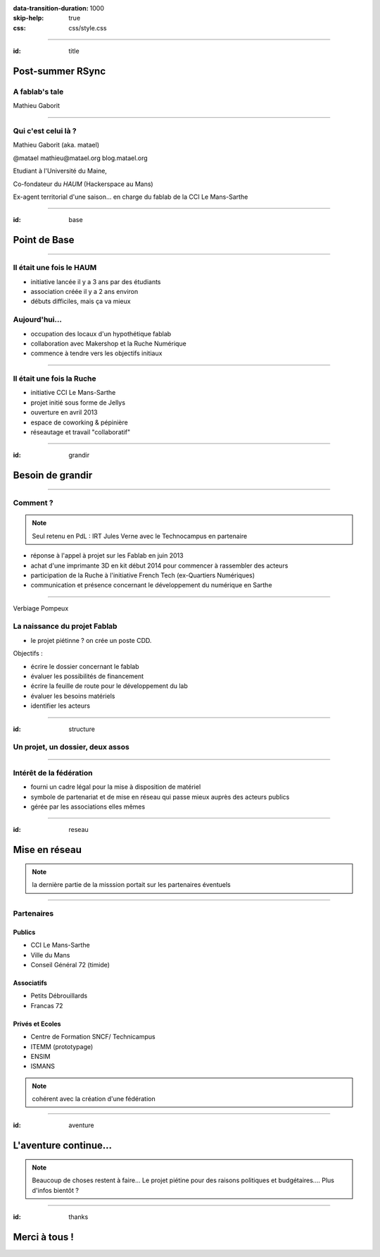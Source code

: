 :data-transition-duration: 1000
:skip-help: true
:css: css/style.css

.. role:: contact
.. role:: definition
.. role:: attention

----

:id: title

Post-summer RSync
=================

A fablab's tale
---------------

Mathieu Gaborit

----

Qui c'est celui là ?
--------------------

Mathieu Gaborit (aka. matael)

:contact:`@matael`
:contact:`mathieu@matael.org`
:contact:`blog.matael.org`

Etudiant à l'Université du Maine,

Co-fondateur du *HAUM* (Hackerspace au Mans)

Ex-agent territorial d'une saison... en charge du fablab de la CCI Le Mans-Sarthe

----

:id: base

Point de Base
=============

----

Il était une fois le HAUM
-------------------------

- initiative lancée il y a 3 ans par des étudiants
- association créée il y a 2 ans environ
- débuts difficiles, mais ça va mieux

Aujourd'hui...
--------------

- occupation des locaux d'un hypothétique fablab
- collaboration avec Makershop et la Ruche Numérique
- commence à tendre vers les objectifs initiaux

----

Il était une fois la Ruche
--------------------------

- initiative CCI Le Mans-Sarthe
- projet initié sous forme de Jellys
- ouverture en avril 2013
- espace de coworking & pépinière
- réseautage et travail "collaboratif"

----

:id: grandir
     
Besoin de grandir
=================

----

Comment ?
---------

.. note::

    Seul retenu en PdL : IRT Jules Verne avec le Technocampus en partenaire

- réponse à l'appel à projet sur les Fablab en juin 2013
- achat d'une imprimante 3D en kit début 2014 pour commencer à rassembler des acteurs
- participation de la Ruche à l'initiative French Tech (ex-Quartiers Numériques)
- communication et présence concernant le développement du numérique en Sarthe

----

:attention:`Verbiage Pompeux`

La naissance du projet Fablab
-----------------------------

- le projet piétinne ? on crée un poste CDD.

Objectifs :

- écrire le dossier concernant le fablab
- évaluer les possibilités de financement
- écrire la feuille de route pour le développement du lab
- évaluer les besoins matériels
- identifier les acteurs

----

:id: structure

Un projet, un dossier, deux assos
---------------------------------

.. image:: images/structure.svg
    :width: 800px

----

Intérêt de la fédération
------------------------

- fourni un cadre légal pour la mise à disposition de matériel
- symbole de partenariat et de mise en réseau qui passe mieux auprès des acteurs publics
- gérée par les associations elles mêmes

----

:id: reseau

Mise en réseau
==============

.. note::

    la dernière partie de la misssion portait sur les partenaires éventuels


----

Partenaires
-----------

Publics
~~~~~~~

- CCI Le Mans-Sarthe
- Ville du Mans
- Conseil Général 72 (timide)

Associatifs
~~~~~~~~~~~

- Petits Débrouillards
- Francas 72

Privés et Ecoles
~~~~~~~~~~~~~~~~

- Centre de Formation SNCF/ Technicampus
- ITEMM (prototypage)
- ENSIM
- ISMANS

.. note:: cohérent avec la création d'une fédération

----

:id: aventure

L'aventure continue...
======================

.. note::

    Beaucoup de choses restent à faire...
    Le projet piétine pour des raisons politiques et budgétaires....
    Plus d'infos bientôt ?

----

:id: thanks

Merci à tous !
==============

.. image:: images/logo.svg
    :width: 400px
